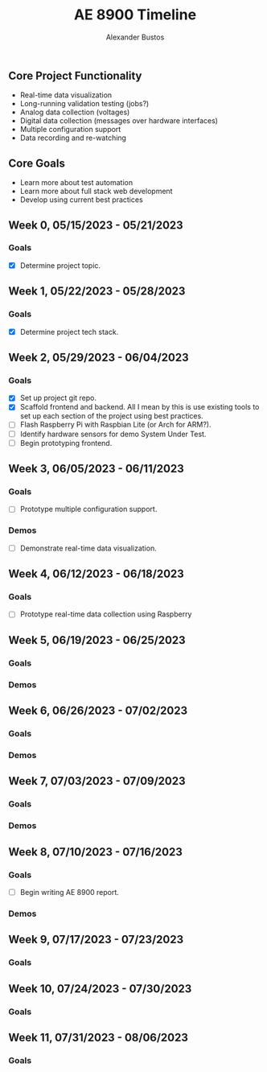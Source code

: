 #+title: AE 8900 Timeline
#+author: Alexander Bustos

** Core Project Functionality
   - Real-time data visualization
   - Long-running validation testing (jobs?)
   - Analog data collection (voltages)
   - Digital data collection (messages over hardware interfaces)
   - Multiple configuration support
   - Data recording and re-watching

** Core Goals
   - Learn more about test automation
   - Learn more about full stack web development
   - Develop using current best practices

** Week 0, 05/15/2023 - 05/21/2023
*** Goals
    - [X] Determine project topic.

** Week 1, 05/22/2023 - 05/28/2023
*** Goals
    - [X] Determine project tech stack.

** Week 2, 05/29/2023 - 06/04/2023
*** Goals
    - [X] Set up project git repo.
    - [X] Scaffold frontend and backend. All I mean by this is use existing tools to set up each
      section of the project using best practices.
    - [ ] Flash Raspberry Pi with Raspbian Lite (or Arch for ARM?).
    - [ ] Identify hardware sensors for demo System Under Test.
    - [ ] Begin prototyping frontend.

** Week 3, 06/05/2023 - 06/11/2023
*** Goals
    - [ ] Prototype multiple configuration support.
*** Demos
    - [ ] Demonstrate real-time data visualization.

** Week 4, 06/12/2023 - 06/18/2023
*** Goals
    - [ ] Prototype real-time data collection using Raspberry 

** Week 5, 06/19/2023 - 06/25/2023
*** Goals
*** Demos

** Week 6, 06/26/2023 - 07/02/2023
*** Goals
*** Demos

** Week 7, 07/03/2023 - 07/09/2023
*** Goals 
*** Demos

** Week 8, 07/10/2023 - 07/16/2023
*** Goals
    - [ ] Begin writing AE 8900 report.
*** Demos
** Week 9, 07/17/2023 - 07/23/2023
*** Goals

** Week 10, 07/24/2023 - 07/30/2023
*** Goals

** Week 11, 07/31/2023 - 08/06/2023
*** Goals
